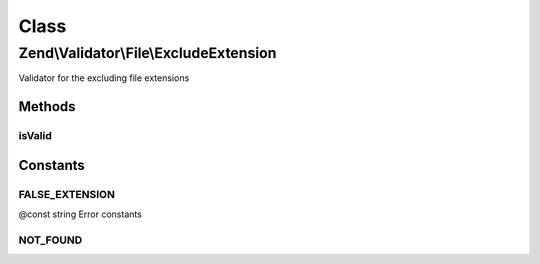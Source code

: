 .. Validator/File/ExcludeExtension.php generated using docpx on 01/30/13 03:02pm


Class
*****

Zend\\Validator\\File\\ExcludeExtension
=======================================

Validator for the excluding file extensions

Methods
-------

isValid
+++++++

.. function:: isValid()


    Returns true if and only if the file extension of $value is not included in the
    set extension list

    :param string|array: Real file to check for extension

    :rtype: bool 





Constants
---------

FALSE_EXTENSION
+++++++++++++++

@const string Error constants

NOT_FOUND
+++++++++

